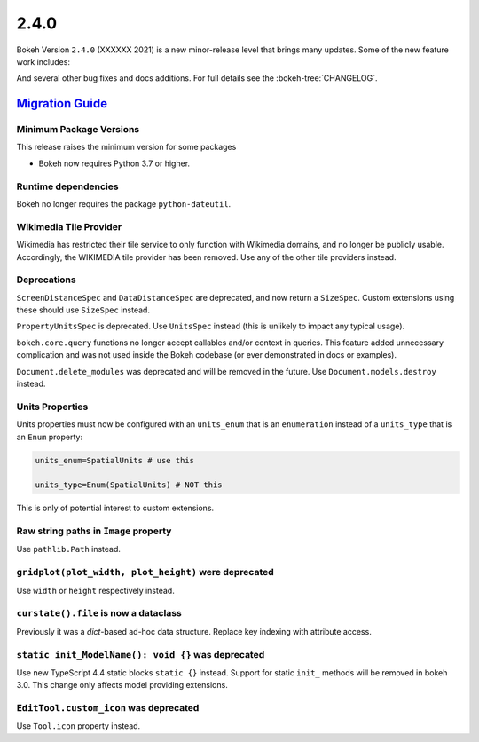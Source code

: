 .. _release-2-4-0:

2.4.0
=====

Bokeh Version ``2.4.0`` (XXXXXX 2021) is a new minor-release level that
brings many updates. Some of the new feature work includes:


And several other bug fixes and docs additions. For full details see the
:bokeh-tree:`CHANGELOG`.

.. _release-2-4-0-migration:

`Migration Guide <releases.html#release-2-4-0-migration>`__
-----------------------------------------------------------

Minimum Package Versions
~~~~~~~~~~~~~~~~~~~~~~~~

This release raises the minimum version for some packages

* Bokeh now requires Python 3.7 or higher.

Runtime dependencies
~~~~~~~~~~~~~~~~~~~~

Bokeh no longer requires the package ``python-dateutil``.

Wikimedia Tile Provider
~~~~~~~~~~~~~~~~~~~~~~~

Wikimedia has restricted their tile service to only function with Wikimedia
domains, and no longer be publicly usable. Accordingly, the WIKIMEDIA tile
provider has been removed. Use any of the other tile providers instead.

Deprecations
~~~~~~~~~~~~

``ScreenDistanceSpec`` and ``DataDistanceSpec`` are deprecated, and now return
a ``SizeSpec``. Custom extensions using these should use ``SizeSpec`` instead.

``PropertyUnitsSpec`` is deprecated. Use ``UnitsSpec`` instead (this is unlikely
to impact any typical usage).

``bokeh.core.query`` functions no longer accept callables and/or context in
queries. This feature added unnecessary complication and was not used inside
the Bokeh codebase (or ever demonstrated in docs or examples).

``Document.delete_modules`` was deprecated and will be removed in the future.
Use ``Document.models.destroy`` instead.

Units Properties
~~~~~~~~~~~~~~~~

Units properties must now be configured with an ``units_enum`` that is an
``enumeration`` instead of a ``units_type`` that is an ``Enum`` property:

.. code:: python

    units_enum=SpatialUnits # use this

    units_type=Enum(SpatialUnits) # NOT this

This is only of potential interest to custom extensions.

Raw string paths in ``Image`` property
~~~~~~~~~~~~~~~~~~~~~~~~~~~~~~~~~~~~~~

Use ``pathlib.Path`` instead.

``gridplot(plot_width, plot_height)`` were deprecated
~~~~~~~~~~~~~~~~~~~~~~~~~~~~~~~~~~~~~~~~~~~~~~~~~~~~~

Use ``width`` or ``height`` respectively instead.

``curstate().file`` is now a dataclass
~~~~~~~~~~~~~~~~~~~~~~~~~~~~~~~~~~~~~~

Previously it was a `dict`-based ad-hoc data structure. Replace key indexing
with attribute access.

``static init_ModelName(): void {}`` was deprecated
~~~~~~~~~~~~~~~~~~~~~~~~~~~~~~~~~~~~~~~~~~~~~~~~~~~

Use new TypeScript 4.4 static blocks ``static {}`` instead. Support for static
``init_`` methods will be removed in bokeh 3.0. This change only affects model
providing extensions.

``EditTool.custom_icon`` was deprecated
~~~~~~~~~~~~~~~~~~~~~~~~~~~~~~~~~~~~~~~

Use ``Tool.icon`` property instead.
